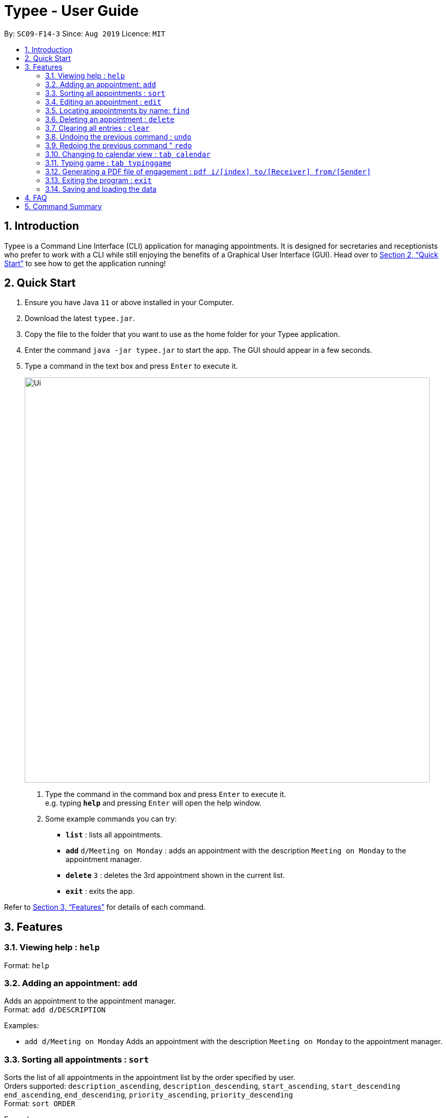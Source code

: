 = Typee - User Guide
:site-section: UserGuide
:toc:
:toc-title:
:toc-placement: preamble
:sectnums:
:imagesDir: images
:stylesDir: stylesheets
:xrefstyle: full
:experimental:
ifdef::env-github[]
:tip-caption: :bulb:
:note-caption: :information_source:
endif::[]
:repoURL: https://github.com/AY1920S1-CS2103T-F14-3/main

By: `SC09-F14-3`      Since: `Aug 2019`      Licence: `MIT`

== Introduction

Typee is a Command Line Interface (CLI) application for managing appointments. It is designed for secretaries and receptionists who prefer to work with a CLI while still enjoying the benefits of a Graphical User Interface (GUI). Head over to <<Quick Start>> to see how to get the application running!

== Quick Start

1. Ensure you have Java `11` or above installed in your Computer.
2. Download the latest `typee.jar`.
3. Copy the file to the folder that you want to use as the home folder for your Typee application.
4. Enter the command `java -jar typee.jar` to start the app. The GUI should appear in a few seconds.
5. Type a command in the text box and press `Enter` to execute it.
+
image::Ui.png[width="790"]
+
.  Type the command in the command box and press kbd:[Enter] to execute it. +
e.g. typing *`help`* and pressing kbd:[Enter] will open the help window.
.  Some example commands you can try:

* *`list`* : lists all appointments.
* **`add`** `d/Meeting on Monday` : adds an appointment with the description `Meeting on Monday` to the appointment manager.
* **`delete`** `3` : deletes the 3rd appointment shown in the current list.
* *`exit`* : exits the app.

Refer to <<Features>> for details of each command.

[[Features]]
== Features

=== Viewing help : `help`

Format: `help`

=== Adding an appointment: `add`

Adds an appointment to the appointment manager. +
Format: `add d/DESCRIPTION`

Examples:

* `add d/Meeting on Monday`
Adds an appointment with the description `Meeting on Monday` to the appointment manager.

=== Sorting all appointments : `sort`

Sorts the list of all appointments in the appointment list by the order specified by user. +
Orders supported: `description_ascending`, `description_descending`, `start_ascending`, `start_descending` +
`end_ascending`, `end_descending`, `priority_ascending`, `priority_descending` +
Format: `sort ORDER` +

Examples:

* `sort start_ascending` +
Sorts the list displayed in ascending order of start time.

=== Editing an appointment : `edit`

Edits an existing appointment in the appointment manager. +
Format: `edit INDEX [d/DESCRIPTION]`

****
* Edits the appointment at the specified `INDEX`. The index refers to the index number shown in the displayed appointment list. The index *must be a positive integer* 1, 2, 3, ...

* At least one of the optional fields must be provided.
* Existing values will be updated to the input values.
****

Examples:

* `edit 1 d/Meeting on Tuesday` +
Edits the description of the 1st person to be `Meeting on Tuesday`.

=== Locating appointments by name: `find`

Finds appointments whose names contain any of the given keywords. +
Format: `find KEYWORD [MORE_KEYWORDS]`

****
* The order of the keywords does not matter. e.g. `noon time` will match `time noon`
* Appointments matching at least one keyword will be returned (i.e. `OR` search). e.g. `team time` will return `team meeting`, `meeting time`
****

Examples:

* `find presentation` +
Returns `team presentation` and `investor presentation`
* `find meeting presentation conference` +
Returns any appointment containing the keywords `meeting`, `presentation`, or `conference` in its description

=== Deleting an appointment : `delete`

Deletes the specified appointment from the address book. +
Format: `delete INDEX`

****
* Deletes the person at the specified `INDEX`.
* The index refers to the index number shown in the displayed appointment list.
* The index *must be a positive integer* 1, 2, 3, ...
****

Examples:

* `list` +
`delete 2` +
Deletes the 2nd appointment in the appointment manager.
* `find meeting` +
`delete 1` +
Deletes the 1st appointment in the results of the `find` command.

=== Clearing all entries : `clear`

Clears all appointments from the appointment manager. +
Format: `clear`

=== Undoing the previous command : `undo`
Undos the previous command, provided that it exists. +
Format: `undo`

Examples:

* `add d/Meeting on Monday` +
`undo` +
Undos the add command, i.e. the appointment with the description `Meeting on Monday` will no longer be in the appointment manager.

=== Redoing the previous command " `redo`
Redos the previous `undo` command. There must be a valid undo command to redo, otherwise this command does nothing. +
Format: `redo`

Examples:

* `add d/Meeting on Monday` +
`undo` +
`redo`
Redos the previous undo command, i.e. the appointment with the description `Meeting on Monday` will reappear in the appointment manager.

=== Changing to calendar view : `tab calendar`
Changes the current view to the calendar view, which displays appointments inside a calendar.

=== Typing game : `tab typinggame`
Opens a simple typing game which helps you to improve your typing speed. There are moving words that users can type in
order to score points. Once users correctly type the specified word, the word disappears and the increase in points is
reflected in the player information panel in the game window. When the user fails to type the word before the moving
word reaches the bottom of screen, the decrease in health points is reflected in the player information panel in the game
window. After the health points reaches zero, `GAME OVER` is displayed.

=== Generating a PDF file of engagement : `pdf i/[index] to/[Receiver] from/[Sender]`
Pdf Command allows user to create a document of selected engagement in a given format of document template.
Document template can be customised based on the customers's requirements, however, default document format will be in an eamil format,
where the user can set who the user is going to send this document to inform an engagement. +
For example, if the user wants to create a document of an engagement, which has a list index of 1, which can by observed in `engagement` window.
User sets the sender as `John`, which is the user's name, and sets `receiver` as `Harry`. Hence, user enters `pdf i/1 to/Harry from/John` to generate the document.

image::pdf_1.png[]

Once user enters the command, system will display the command result in the output panel, showing "Engagement Report successfully generated."
Now, if the user clicks the green refresh button on top right of the documents explorer, explorer will display the generated pdf as a list item.

.System after clicking refresh button
image::pdf_2.png[]

User can double click the list item to open the document file on their local computer file system. Below is the sample of generated document from our system.

.pdf document sample
image::pdf_sample.png[]

If the user does not want to keep the document, instead of directing the actual directory in the local stystem, user can simply click the red `x` button, next to the refresh
button to delete the selected document list item. Once system displays the popup message to confirm the user's decision, user will click the `OK` button to confirm deletion. Delete function will only available when user has pre-selected the document list item and the selected item must be a .pdf form, not directory.
Below is the screenshot after user clicks the delete button.

.pdf delete pop up message
image::pdf_delete.png[]

Now, once system successfully deleted the selected document, system will display the status message above the documents explorer. Below is the screenshot of the system status message after deletion.

image::pdf_delete_after.png[]

=== Exiting the program : `exit`

Exits the program. +
Format: `exit`

//Updated by Ko Gi Hun 30/09/19
=== Saving and loading the data

The appointment manager's data is saved in the hard disk automatically after any command that changes the data. +

There is no need to save manually.
Relevant data will be loaded from the external file when the application starts.

== FAQ

*Q*: How do I transfer my data to another Computer? +
*A*: Install the app in the other computer and overwrite the empty data file it creates with the file that contains the data of your previous Typee folder.

== Command Summary

* *Add* `add d/DESCRIPTION` +
e.g. `add d/Team lunch outing on Friday`
* *Calendar* : `tab calendar`
* *Clear* : `clear`
* *Delete* : `delete INDEX` +
e.g. `delete 3`
* *Edit* : `edit INDEX [d/DESCRIPTION]` +
e.g. `edit 2 d/Team lunch outing on Thursday`
* *Find* : `find KEYWORD [MORE_KEYWORDS]` +
e.g. `find team outing`
* *Game* : `tab typinggame`
* *PDF* : `pdf i/INDEX to/RECEIVER from/SENDER`
* *List* : `list`
* *Help* : `help`
* *Redo* : `redo`
* *Undo* : `undo`

